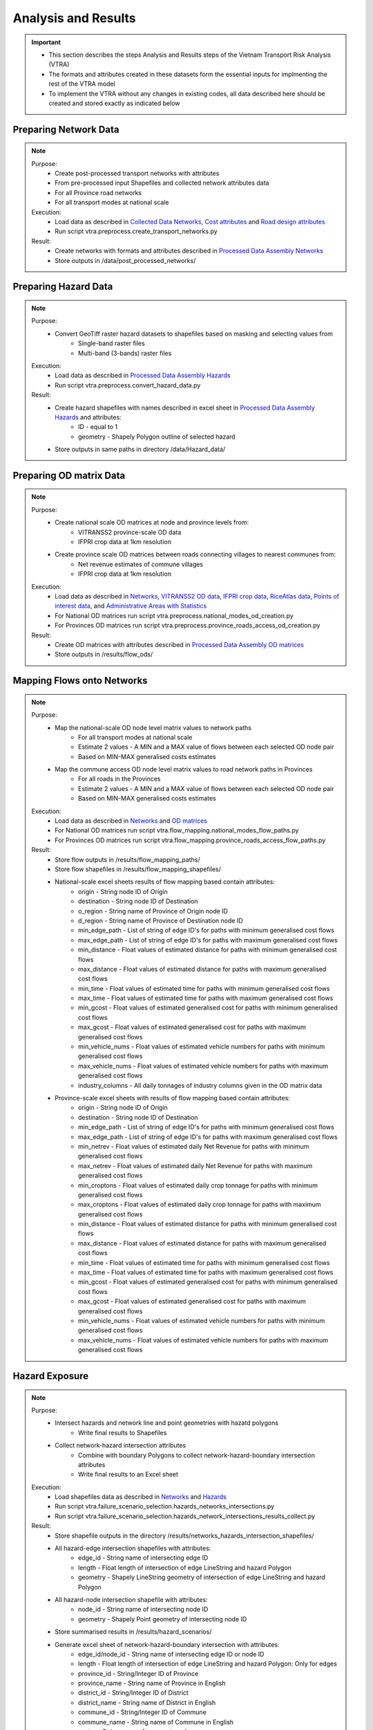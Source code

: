 ====================
Analysis and Results
====================
.. Important::
    - This section describes the steps Analysis and Results steps of the Vietnam Transport Risk Analysis (VTRA)
    - The formats and attributes created in these datasets form the essential inputs for implmenting the rest of the VTRA model
    - To implement the VTRA without any changes in existing codes, all data described here should be created and stored exactly as indicated below

Preparing Network Data
----------------------
.. Note::
    Purpose:
        - Create post-processed transport networks with attributes
        - From pre-processed input Shapefiles and collected network attributes data
        - For all Province road networks
        - For all transport modes at national scale
    
    Execution:
        - Load data as described in `Collected Data <https://vietnam-transport-risk-analysis.readthedocs.io/en/latest/predata.html>`_ `Networks <https://vietnam-transport-risk-analysis.readthedocs.io/en/latest/predata.html#networks>`_, `Cost attributes <https://vietnam-transport-risk-analysis.readthedocs.io/en/latest/predata.html#cost-attributes>`_ and `Road design attributes <https://vietnam-transport-risk-analysis.readthedocs.io/en/latest/predata.html#road-design-attributes>`_  
        - Run script vtra.preprocess.create_transport_networks.py

    Result:
        - Create networks with formats and attributes described in `Processed Data Assembly <https://vietnam-transport-risk-analysis.readthedocs.io/en/latest/data.html>`_ `Networks <https://vietnam-transport-risk-analysis.readthedocs.io/en/latest/data.html#networks>`_
        - Store outputs in /data/post_processed_networks/


Preparing Hazard Data
---------------------
.. Note::
    Purpose:
        - Convert GeoTiff raster hazard datasets to shapefiles based on masking and selecting values from
            - Single-band raster files
            - Multi-band (3-bands) raster files
    
    Execution:
        - Load data as described in `Processed Data Assembly <https://vietnam-transport-risk-analysis.readthedocs.io/en/latest/data.html>`_ `Hazards <https://vietnam-transport-risk-analysis.readthedocs.io/en/latest/data.html#hazards>`_ 
        - Run script vtra.preprocess.convert_hazard_data.py

    Result:
        - Create hazard shapefiles with names described in excel sheet in `Processed Data Assembly <https://vietnam-transport-risk-analysis.readthedocs.io/en/latest/data.html>`_ `Hazards <https://vietnam-transport-risk-analysis.readthedocs.io/en/latest/data.html#hazards>`_ and attributes:
            - ID - equal to 1 
            - geometry - Shapely Polygon outline of selected hazard
        - Store outputs in same paths in directory /data/Hazard_data/


Preparing OD matrix Data
------------------------
.. Note::
    Purpose:
        - Create national scale OD matrices at node and province levels from: 
            - VITRANSS2 province-scale OD data
            - IFPRI crop data at 1km resolution
        - Create province scale OD matrices between roads connecting villages to nearest communes from: 
            - Net revenue estimates of commune villages
            - IFPRI crop data at 1km resolution
    
    Execution:
        - Load data as described in `Networks <https://vietnam-transport-risk-analysis.readthedocs.io/en/latest/data.html#networks>`_, `VITRANSS2 OD data <https://vietnam-transport-risk-analysis.readthedocs.io/en/latest/predata.html#vitranns2-od-data>`_, `IFPRI crop data <https://vietnam-transport-risk-analysis.readthedocs.io/en/latest/predata.html#ifpri-crop-data>`_, `RiceAtlas data <https://vietnam-transport-risk-analysis.readthedocs.io/en/latest/predata.html#ricealtas-data>`_, `Points of interest data <https://vietnam-transport-risk-analysis.readthedocs.io/en/latest/predata.html#points-of-interest-data>`_, and `Administrative Areas with Statistics <https://vietnam-transport-risk-analysis.readthedocs.io/en/latest/data.html#administrative-areas-with-statistics>`_  
        - For National OD matrices run script vtra.preprocess.national_modes_od_creation.py
        - For Provinces OD matrices run script vtra.preprocess.province_roads_access_od_creation.py

    Result:
        - Create OD matrices with attributes described in `Processed Data Assembly <https://vietnam-transport-risk-analysis.readthedocs.io/en/latest/data.html>`_ `OD matrices <https://vietnam-transport-risk-analysis.readthedocs.io/en/latest/data.html#od-matrices>`_
        - Store outputs in /results/flow_ods/


Mapping Flows onto Networks
---------------------------
.. Note::
    Purpose:
        - Map the national-scale OD node level matrix values to network paths
            - For all transport modes at national scale
            - Estimate 2 values - A MIN and a MAX value of flows between each selected OD node pair
            - Based on MIN-MAX generalised costs estimates
        - Map the commune access OD node level matrix values to road network paths in Provinces
            - For all roads in the Provinces
            - Estimate 2 values - A MIN and a MAX value of flows between each selected OD node pair
            - Based on MIN-MAX generalised costs estimates
    
    Execution:
        - Load data as described in `Networks <https://vietnam-transport-risk-analysis.readthedocs.io/en/latest/data.html#networks>`_ and `OD matrices <https://vietnam-transport-risk-analysis.readthedocs.io/en/latest/data.html#od-matrices>`_  
        - For National OD matrices run script vtra.flow_mapping.national_modes_flow_paths.py
        - For Provinces OD matrices run script vtra.flow_mapping.province_roads_access_flow_paths.py

    Result:
        - Store flow outputs in /results/flow_mapping_paths/
        - Store flow shapefiles in /results/flow_mapping_shapefiles/
        - National-scale excel sheets results of flow mapping based contain attributes:
            - origin - String node ID of Origin
            - destination - String node ID of Destination
            - o_region - String name of Province of Origin node ID
            - d_region - String name of Province of Destination node ID
            - min_edge_path - List of string of edge ID's for paths with minimum generalised cost flows
            - max_edge_path - List of string of edge ID's for paths with maximum generalised cost flows
            - min_distance - Float values of estimated distance for paths with minimum generalised cost flows
            - max_distance - Float values of estimated distance for paths with maximum generalised cost flows
            - min_time - Float values of estimated time for paths with minimum generalised cost flows
            - max_time - Float values of estimated time for paths with maximum generalised cost flows
            - min_gcost - Float values of estimated generalised cost for paths with minimum generalised cost flows
            - max_gcost - Float values of estimated generalised cost for paths with maximum generalised cost flows
            - min_vehicle_nums - Float values of estimated vehicle numbers for paths with minimum generalised cost flows
            - max_vehicle_nums - Float values of estimated vehicle numbers for paths with maximum generalised cost flows
            - industry_columns - All daily tonnages of industry columns given in the OD matrix data

        - Province-scale excel sheets with results of flow mapping based contain attributes:
            - origin - String node ID of Origin
            - destination - String node ID of Destination
            - min_edge_path - List of string of edge ID's for paths with minimum generalised cost flows
            - max_edge_path - List of string of edge ID's for paths with maximum generalised cost flows
            - min_netrev - Float values of estimated daily Net Revenue for paths with minimum generalised cost flows
            - max_netrev - Float values of estimated daily Net Revenue for paths with maximum generalised cost flows
            - min_croptons - Float values of estimated daily crop tonnage for paths with minimum generalised cost flows
            - max_croptons - Float values of estimated daily crop tonnage for paths with maximum generalised cost flows
            - min_distance - Float values of estimated distance for paths with minimum generalised cost flows
            - max_distance - Float values of estimated distance for paths with maximum generalised cost flows
            - min_time - Float values of estimated time for paths with minimum generalised cost flows
            - max_time - Float values of estimated time for paths with maximum generalised cost flows
            - min_gcost - Float values of estimated generalised cost for paths with minimum generalised cost flows
            - max_gcost - Float values of estimated generalised cost for paths with maximum generalised cost flows
            - min_vehicle_nums - Float values of estimated vehicle numbers for paths with minimum generalised cost flows
            - max_vehicle_nums - Float values of estimated vehicle numbers for paths with maximum generalised cost flows

Hazard Exposure
---------------
.. Note::
    Purpose:
        - Intersect hazards and network line and point geometries with hazatd polygons
            - Write final results to Shapefiles
        - Collect network-hazard intersection attributes 
            - Combine with boundary Polygons to collect network-hazard-boundary intersection attributes 
            - Write final results to an Excel sheet
    
    Execution:
        - Load shapefiles data as described in `Networks <https://vietnam-transport-risk-analysis.readthedocs.io/en/latest/data.html#networks>`_ and `Hazards <https://vietnam-transport-risk-analysis.readthedocs.io/en/latest/data.html#hazards>`_ 
        - Run script vtra.failure_scenario_selection.hazards_networks_intersections.py
        - Run script vtra.failure_scenario_selection.hazards_network_intersections_results_collect.py

    Result:
        - Store shapefile outputs in the directory /results/networks_hazards_intersection_shapefiles/
        - All hazard-edge intersection shapefiles with attributes:
            - edge_id - String name of intersecting edge ID
            - length - Float length of intersection of edge LineString and hazard Polygon
            - geometry - Shapely LineString geometry of intersection of edge LineString and hazard Polygon

        - All hazard-node intersection shapefile with attributes:
            - node_id - String name of intersecting node ID
            - geometry - Shapely Point geometry of intersecting node ID
        
        - Store summarised results in /results/hazard_scenarios/
        - Generate excel sheet of network-hazard-boundary intersection with attributes:
            - edge_id/node_id - String name of intersecting edge ID or node ID
            - length - Float length of intersection of edge LineString and hazard Polygon: Only for edges 
            - province_id - String/Integer ID of Province
            - province_name - String name of Province in English
            - district_id - String/Integer ID of District
            - district_name - String name of District in English
            - commune_id - String/Integer ID of Commune
            - commune_name - String name of Commune in English
            - sector - String name of transport mode
            - hazard_type - String name of hazard type
            - model - String name of hazard model
            - year - String name of hazard year
            - climate_scenario - String name of hazard scenario
            - probability - Float/String value of hazard probability
            - band_num - Integer value of hazard band
            - min_val - Integer value of minimum value of hazard threshold
            - max_val - Integer value of maximum value of hazard threshold


Failure Analysis
----------------
.. Note::
    Purpose:
        - Failure analysis of edges in invidiual national-scale networks
            - To estimate flow isolations and rerouting effects on same network
        - Failure analysis of edges in national-scale networks with multi-modal options
            - To estimate flow isolations and rerouting effects with multi-modal options
        - Failure analysis of edges in province-scale road networks
            - To estimate changing accessibility to commune points
    
    Execution:
        - Load network and flow data as described in `Networks <https://vietnam-transport-risk-analysis.readthedocs.io/en/latest/data.html#networks>`_, `Mapping Flows onto Networks <https://vietnam-transport-risk-analysis.readthedocs.io/en/latest/results.html#mapping-flows-onto-networks>`_, and failure scenarios from `Hazard exposure <https://vietnam-transport-risk-analysis.readthedocs.io/en/latest/results.html#hazard-exposure>`_ 
        - For National networks failure analysis run script vtra.failure_estimation_national.py
        - For National networks failure analysis with multi-modal options run script vtra.failure_multi_modal_options.py
        - For Provinces roads failure analysis run script vtra.flow_mapping.failure_estimation_provinces.py

    Result:
        - Store csv outputs in the directory /results/failure_results/
        - Store shapefile outputs in /results/failure_shapefiles/ 
        - National-scale All failure scenarios results in /results//failure_results/all_fail_scenarios/
            - edge_id - String name or list of failed edges
            - origin - String node ID of Origin of disrupted OD flow
            - destination - String node ID of Destination of disrupted OD flow
            - o_region - String name of Province of Origin node ID of disrupted OD flow
            - d_region - String name of Province of Destination node ID of disrupted OD flow
            - no_access - Boolean 1 (no reroutng) or 0 (rerouting)     
            - min/max_distance - Float value of estimated distance of OD journey before disruption   
            - min/max_time - Float value of estimated time of OD journey before disruption     
            - min/max_gcost - Float value of estimated travel cost of OD journey before disruption    
            - min/max_vehicle_nums - Float value of estimated vehicles of OD journey before disruption       
            - new_cost - Float value of estimated cost of OD journey after disruption 
            - new_distance - Float value of estimated distance of OD journey after disruption    
            - new_path - List of string edge ID's of estimated new route of OD journey after disruption   
            - new_time - Float value of estimated time of OD journey after disruption      
            - dist_diff - Float value of Post disruption minus per-disruption distance  
            - time_diff - Float value Post disruption minus per-disruption timee  
            - min/max_tr_loss - Float value of estimated change in rerouting cost
            - industry_columns - Float values of all daily tonnages of industry columns along disrupted OD pairs
            - min/max_tons - Float values of total daily tonnages along disrupted OD pairs

        - National-scale Isolated OD scenarios - OD flows with no rerouting options in /results//failure_results/isolated_od_scenarios/
            - edge_id - String name or list of failed edges
            - o_region - String name of Province of Origin node ID of disrupted OD flow
            - d_region - String name of Province of Destination node ID of disrupted OD flow
            - industry_columns - Float values of all daily tonnages of industry columns along disrupted OD pairs
            - min/max_tons - Float values of total daily tonnages along disrupted OD pairs

        - National-scale rerouting scenarios - OD flows with rerouting options in /results//failure_results/rerouting_scenarios/
            - edge_id - String name or list of failed edges
            - o_region - String name of Province of Origin node ID of disrupted OD flow
            - d_region - String name of Province of Destination node ID of disrupted OD flow
            - min/max_tr_loss - Float value of change in rerouting cost
            - min/max_tons - Float values of total daily tonnages along disrupted OD pairs

        - National-scale min-max combined scenarios - Combined min-max results along each edge in /results/failure_results/minmax_combined_scenarios/
            - edge_id - String name or list of failed edges
            - no_access - Boolean 1 (no reroutng) or 0 (rerouting)
            - min/max_tr_loss - Float values of change in rerouting cost
            - min/max_tons - Float values of total daily tonnages affted by disrupted edge

        - National-scale shapefile min-max combined scenarios
            - edge_id - String name or list of failed edges
            - no_access - Boolean 1 (no reroutng) or 0 (rerouting)
            - min/max_tr_loss - Float values of change in rerouting cost
            - min/max_tons - Float values of total daily tonnages affted by disrupted edge    
            - geometry - Shapely LineString geomtry of edges

        - Province-scale all failure scenarios results in /results//failure_results/all_fail_scenarios/
            - edge_id - String name or list of failed edges
            - origin - String node ID of Origin of disrupted OD flow
            - destination - String node ID of Destination of disrupted OD flow
            - o_region - String name of Province of Origin node ID of disrupted OD flow
            - d_region - String name of Province of Destination node ID of disrupted OD flow
            - no_access - Boolean 1 (no reroutng) or 0 (rerouting)     
            - min/max_distance - Float value of estimated distance of OD journey before disruption   
            - min/max_time - Float value of estimated time of OD journey before disruption     
            - min/max_gcost - Float value of estimated travel cost of OD journey before disruption    
            - min/max_vehicle_nums - Float value of estimated vehicles of OD journey before disruption       
            - new_cost - Float value of estimated cost of OD journey after disruption 
            - new_distance - Float value of estimated distance of OD journey after disruption    
            - new_path - List of string edge ID's of estimated new route of OD journey after disruption   
            - new_time - Float value of estimated time of OD journey after disruption      
            - dist_diff - Float value of Post disruption minus per-disruption distance  
            - time_diff - Float value Post disruption minus per-disruption timee  
            - min/max_tr_loss - Float value of estimated change in rerouting cost
            - min/max_netrev - Float values of total daily net revenues along disrupted OD pairs
            - min/max_tons - Float values of total daily crop tonnages along disrupted OD pairs
            - min_max_econ_impact - Float values of total daily economic impact of disrupted OD pairs

        - Province-scale min-max combined scenarios - Combined min-max results oalong each edge in /results/failure_results/minmax_combined_scenarios/
            - edge_id - String name or list of failed edges
            - no_access - Boolean 1 (no reroutng) or 0 (rerouting)
            - min/max_tr_loss - Float values of estimated change in rerouting cost
            - min/max_tons - Float values of total daily tonnages along edge
            - min/max_netrev - Float values of total daily net revenues along edge
            - min/max_econ_impact - Float value of total daily economic impact of edge 

        - Min-max combined scenarios - Combined min-max reults of total network impacts of each edge
            - edge_id - String name or list of failed edges
            - no_access - Boolean 1 (no reroutng) or 0 (rerouting)
            - min/max_tr_loss - Float values of estimated change in rerouting cost
            - min/max_tons - Float values of total daily tonnages along edge
            - min/max_netrev - Float values of total daily net revenues along edge
            - min/max_econ_impact - Float value of total daily economic impact of edge     
            - geometry - Shapely LineString geomtry of edges


Macroeconomic loss analysis
---------------------------
.. Note::
    Purpose:
        - Macroeconomic losses analysis due to edge failures in national-scale networks
            - To estimate economic impacts of flow isolations


Processing failure results
--------------------------
.. Note::
    Purpose:
        - 


Adaptation
--------

.. todo::
    Brief description of process:

    - generate adaption scenarios/strategies
    - impact assessment of failure scenarios (run_mria)
    - summarise/plot

    Including:

    - which data files are used
    - which scripts to run in what order
    - output files
